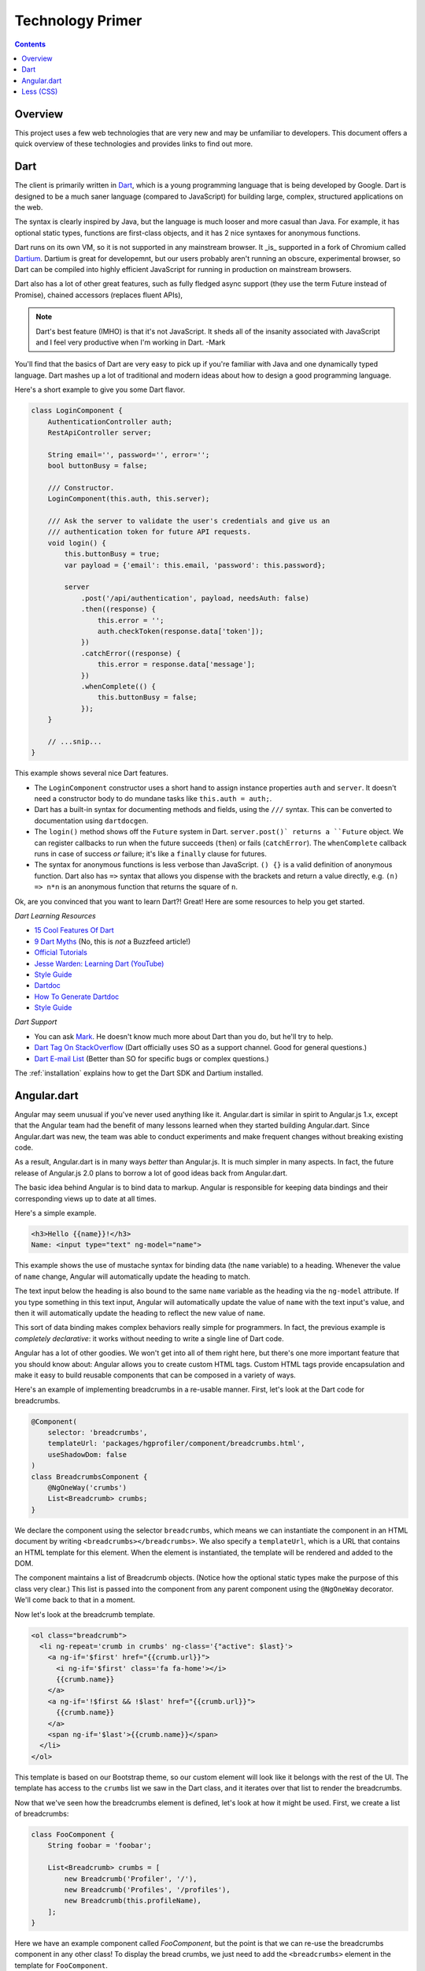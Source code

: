*****************
Technology Primer
*****************

.. contents::
    :depth: 2

Overview
========

This project uses a few web technologies that are very new and may be unfamiliar
to developers. This document offers a quick overview of these technologies and
provides links to find out more.

Dart
====

The client is primarily written in `Dart <https://www.dartlang.org/>`__, which
is a young programming language that is being developed by Google. Dart is
designed to be a much saner language (compared to JavaScript) for building
large, complex, structured applications on the web.

The syntax is clearly inspired by Java, but the language is much looser and more
casual than Java. For example, it has optional static types, functions are
first-class objects, and it has 2 nice syntaxes for anonymous functions.

Dart runs on its own VM, so it is not supported in any mainstream browser. It
_is_ supported in a fork of Chromium called `Dartium
<https://www.dartlang.org/tools/dartium/>`__. Dartium is great for developemnt,
but our users probably aren't running an obscure, experimental browser, so Dart
can be compiled into highly efficient JavaScript for running in production on
mainstream browsers.

Dart also has a lot of other great features, such as fully fledged async support
(they use the term Future instead of Promise), chained accessors (replaces
fluent APIs),

.. note::

    Dart's best feature (IMHO) is that it's not JavaScript. It sheds all of the
    insanity associated with JavaScript and I feel very productive when I'm
    working in Dart. -Mark

You'll find that the basics of Dart are very easy to pick up if you're familiar
with Java and one dynamically typed language. Dart mashes up a lot of
traditional and modern ideas about how to design a good programming language.

Here's a short example to give you some Dart flavor.

.. code:: dart

    class LoginComponent {
        AuthenticationController auth;
        RestApiController server;

        String email='', password='', error='';
        bool buttonBusy = false;

        /// Constructor.
        LoginComponent(this.auth, this.server);

        /// Ask the server to validate the user's credentials and give us an
        /// authentication token for future API requests.
        void login() {
            this.buttonBusy = true;
            var payload = {'email': this.email, 'password': this.password};

            server
                .post('/api/authentication', payload, needsAuth: false)
                .then((response) {
                    this.error = '';
                    auth.checkToken(response.data['token']);
                })
                .catchError((response) {
                    this.error = response.data['message'];
                })
                .whenComplete(() {
                    this.buttonBusy = false;
                });
        }

        // ...snip...
    }

This example shows several nice Dart features.

- The ``LoginComponent`` constructor uses a short hand to assign instance
  properties ``auth`` and ``server``. It doesn't need a constructor body
  to do mundane tasks like ``this.auth = auth;``.
- Dart has a built-in syntax for documenting methods and fields, using
  the ``///`` syntax. This can be converted to documentation using
  ``dartdocgen``.
- The ``login()`` method shows off the ``Future`` system in Dart.
  ``server.post()` returns a ``Future`` object. We can register callbacks
  to run when the future succeeds (``then``) or fails (``catchError``).
  The ``whenComplete`` callback runs in case of success *or* failure; it's
  like a ``finally`` clause for futures.
- The syntax for anonymous functions is less verbose than JavaScript.
  ``() {}`` is a valid definition of anonymous function. Dart also has
  ``=>`` syntax that allows you dispense with the brackets and return a
  value directly, e.g. ``(n) => n*n`` is an anonymous function that
  returns the square of ``n``.

Ok, are you convinced that you want to learn Dart?! Great! Here are some
resources to help you get started.

*Dart Learning Resources*

- `15 Cool Features Of Dart <http://blog.sethladd.com/2012/09/13-cool-features-of-dart.html>`__
- `9 Dart Myths <http://blog.sethladd.com/2012/10/9-dart-myths-debunked.html>`__ (No, this is *not* a Buzzfeed article!)
- `Official Tutorials <https://www.dartlang.org/docs/tutorials/>`__
- `Jesse Warden: Learning Dart (YouTube) <https://www.youtube.com/watch?v=sSLG8bz2ePA&noredirect=1>`__
- `Style Guide <https://www.dartlang.org/articles/style-guide/>`__
- `Dartdoc <https://www.dartlang.org/articles/doc-comment-guidelines/>`__
- `How To Generate Dartdoc <https://www.dartlang.org/tools/dartdocgen/>`__
- `Style Guide <https://www.dartlang.org/articles/style-guide/>`__

*Dart Support*

- You can ask `Mark <https://github.com/mehaase>`__. He doesn't know much more about Dart than you do, but he'll try to help.
- `Dart Tag On StackOverflow <http://stackoverflow.com/questions/tagged/dart>`__ (Dart officially uses SO as a support channel. Good for general questions.)
- `Dart E-mail List <https://groups.google.com/a/dartlang.org/forum/#!forum/misc>`__ (Better than SO for specific bugs or complex questions.)

The :ref:`installation` explains how to get the Dart SDK
and Dartium installed.

Angular.dart
============

Angular may seem unusual if you've never used anything like it.
Angular.dart is similar in spirit to Angular.js 1.x, except that the Angular
team had the benefit of many lessons learned when they started building
Angular.dart. Since Angular.dart was new, the team was able to conduct
experiments and make frequent changes without breaking existing code.

As a result, Angular.dart is in many ways *better* than Angular.js. It is much
simpler in many aspects. In fact, the future release of Angular.js 2.0 plans to
borrow a lot of good ideas back from Angular.dart.

The basic idea behind Angular is to bind data to markup. Angular is responsible
for keeping data bindings and their corresponding views up to date at all times.

Here's a simple example.

.. code:: html

    <h3>Hello {{name}}!</h3>
    Name: <input type="text" ng-model="name">

This example shows the use of mustache syntax for binding data (the ``name``
variable) to a heading. Whenever the value of ``name`` change, Angular will
automatically update the heading to match.

The text input below the heading is also bound to the same ``name`` variable as
the heading via the ``ng-model`` attribute. If you type something in this text
input, Angular will automatically update the value of ``name`` with the text
input's value, and then it will automatically update the heading to reflect the
new value of ``name``.

This sort of data binding makes complex behaviors really simple for programmers.
In fact, the previous example is *completely declarative*: it works without
needing to write a single line of Dart code.

Angular has a lot of other goodies. We won't get into all of them right here,
but there's one more important feature that you should know about: Angular
allows you to create custom HTML tags. Custom HTML tags provide encapsulation
and make it easy to build reusable components that can be composed in a variety
of ways.

Here's an example of implementing breadcrumbs in a re-usable manner. First,
let's look at the Dart code for breadcrumbs.

.. code:: dart

    @Component(
        selector: 'breadcrumbs',
        templateUrl: 'packages/hgprofiler/component/breadcrumbs.html',
        useShadowDom: false
    )
    class BreadcrumbsComponent {
        @NgOneWay('crumbs')
        List<Breadcrumb> crumbs;
    }

We declare the component using the selector ``breadcrumbs``, which means we can
instantiate the component in an HTML document by writing
``<breadcrumbs></breadcrumbs>``. We also specify a ``templateUrl``, which is a
URL that contains an HTML template for this element. When the element is
instantiated, the template will be rendered and added to the DOM.

The component maintains a list of Breadcrumb objects. (Notice how the optional
static types make the purpose of this class very clear.) This list is passed
into the component from any parent component using the ``@NgOneWay`` decorator.
We'll come back to that in a moment.

Now let's look at the breadcrumb template.

.. code:: html

    <ol class="breadcrumb">
      <li ng-repeat='crumb in crumbs' ng-class='{"active": $last}'>
        <a ng-if='$first' href="{{crumb.url}}">
          <i ng-if='$first' class='fa fa-home'></i>
          {{crumb.name}}
        </a>
        <a ng-if='!$first && !$last' href="{{crumb.url}}">
          {{crumb.name}}
        </a>
        <span ng-if='$last'>{{crumb.name}}</span>
      </li>
    </ol>

This template is based on our Bootstrap theme, so our custom element will look
like it belongs with the rest of the UI. The template has access to the
``crumbs`` list we saw in the Dart class, and it iterates over that list to
render the breadcrumbs.

Now that we've seen how the breadcrumbs element is defined, let's look at how it
might be used. First, we create a list of breadcrumbs:

.. code:: dart

    class FooComponent {
        String foobar = 'foobar';

        List<Breadcrumb> crumbs = [
            new Breadcrumb('Profiler', '/'),
            new Breadcrumb('Profiles', '/profiles'),
            new Breadcrumb(this.profileName),
        ];
    }

Here we have an example component called `FooComponent`, but the point is that
we can re-use the breadcrumbs component in any other class! To display the bread
crumbs, we just need to add the ``<breadcrumbs>`` element in the template for
``FooComponent``.

.. code:: html

    <breadcrumbs crumbs=crumbs></breadcrumbs>

    <h1>The magic word is {{foobar}}!</h1>

Now when we render a ``FooComponent``, Angular will render this template. It
will see the ``<breadcrumbs`` element, it will instantiate a
``BreadcrumbsComponent``, and it will pass ``FooComponent.crumbs`` to
``BreadcrumbsComponent``.

Angular provides a lot of powerful techniques to build reusable objects, and I'm
just skimming the surface here. If you're ready to learn Angular, here are some
additional learning resources.

*Angular Learning Resources*

- `Official Tutorial <https://angulardart.org/tutorial/>`__
- `Angular.dart for Angular.js Developers <http://victorsavkin.com/post/86909839576/angulardart-1-0-for-angularjs-developers>`__ (Great if you know Angular.js, but still pretty good even if you don't know Angular.js.)

*Angular Support*

- `Angular-dart Tag On StackOverflow <http://stackoverflow.com/questions/tagged/angular-dart>`__ (Angular officially uses SO as a support channel. Good for general questions.)
- `Angular.dart Mailing List <https://groups.google.com/forum/#!forum/angular-dart>`__ (Better than SO for specific bugs or complex questions.)

Less (CSS)
==========

Less is a language for producing CSS styles. It aims to be a bit more developer
friendly than plain CSS: it gains increased power and succinct syntax but at the
expense of being a bit more complicated than plain CSS. It allows nested styles
as well as variables, both of which are very useful for making `DRY
<http://en.wikipedia.org/wiki/Don%27t_repeat_yourself>`__ styles.

Let's look at a quick example. We want to make an alert dialog that can have
different colors depending on the severity of the alert. The markup might look
something like this:

.. code:: html

    <div class='alert warning'>
        <img class='icon' src='/images/warning.png'>
        <p class='headline'>Hey buddy, listen up!</p>
        <p class='detail'>
            If you do that one more time, I swear I'm gonna lose it!
        </p>
    </div>

We want the styles to do the following:

- A dark border around the div with a light background.
- An icon in the top left corner.
- The headline is bold and same color as the border.
- The detail paragraph is normal text.

Oh, and we also want to have other color schemes (like ``success``) without
doing a lot of extra work.

Here's how we might do this in Less.

.. code:: css

    @warning-dark: #CC3300; // This is a dark shade of red.
    @warning-light: lighten(@warning-dark, 30%);

    @success-dark: #669900; // This is dark green.
    @success-light: lighten(@success-dark, 30%);

    .alert {
        img.icon {
            position: absolute;
            top: 0.5em;
            left: 0.5em;
        }

        p.headline {
            font-weight: bold;
        }

        &.warning {
            border: 1px solid @warning-dark;
            background-color: @warning-light;

            p.headline {
                color: @warning-dark;
            }
        }

        &.success {
            border: 1px solid @success-dark;
            background-color: @success-light;

            p.headline {
                color: @success-dark;
            }
        }
    }

There are a few interesting things happening in just the first 4 lines.

First, we can use variables to declare our colors once. Note that ``@dark-red``
is used twice in our stylesheet; if we ever want to change the shade of red, we
only have to update it in one place!

Second, we can use a function ``lighten()`` that takes a color and an alpha
value as arguments and returns a color value. This is another way to keep our
styles DRY. If we ever change ``@warning-dark`` from red to brown, then
``@warning-light`` will automatically update to a lighter shade of brown!

Third, Less supports C++ style comments, like ``// foo``. This is often faster
to type than native CSS comments, which are C style, like ``/* foo */``.

Now let's look at the body of the style sheet.

First, we can nest styles. For example, ``img.icon`` is *inside* ``.alert``.
This will compile to CSS code like ``.alert img.icon {…}``. It's a handy
shortcut syntax that allows us not to type ``.alert`` over and over.

We can nest styles arbitrarily deep, and this blends really well with Angular's
custom elements: we can easily and succinctly declare styles that *only* apply
to our custom element and will not affect anything else on the page.

The last interesting thing here is the ampersand: it is a reference to the
parent style. So when we say ``&.warning``, that means ``.alert.warning``. Like
many of Less's features, it's simply a more succinct way to say something.

A browser can't natively read Less, so we need to compile it to CSS to use it in
a real project. I'll use ``lessc`` (Less compiler) to convert to CSS.

.. code:: css

    $ lessc test.less
    .alert img.icon {
      position: absolute;
      top: 0.5em;
      left: 0.5em;
    }
    .alert p.headline {
      font-weight: bold;
    }
    .alert.warning {
      border: 1px solid #cc3300;
      background-color: #ff8c66;
    }
    .alert.warning p.headline {
      color: #cc3300;
    }
    .alert.success {
      border: 1px solid #669900;
      background-color: #bbff33;
    }
    .alert.success p.headline {
      color: #669900;
    }

This output gives a good sense of how Less processes its input into standard
CSS. The resulting CSS is usually more verbose and repetitive than the Less
input, which is exactly the point of using Less.

In Profiler, we include both Bootstrap and Font Awesome in Less format. We store
styles that are specific to Profiler in ``/static/less/site.less``. Our server
uses a Flask extension to automatically detect changes to the less source and
re-compile it to native CSS. So as you make changes to the the Less source, you
can simply refresh your browser to see the changes. You may notice a short delay
as the Less is compiled, but that delay will only be incurred when there are
actually changes that need compiling.

*Less Learning Resources*

- `Official Tutorial <http://lesscss.org/>`__
- `Don't Read This Less CSS Tutorial (highly addictive) <http://verekia.com/less-css/dont-read-less-css-tutorial-highly-addictive>`__
